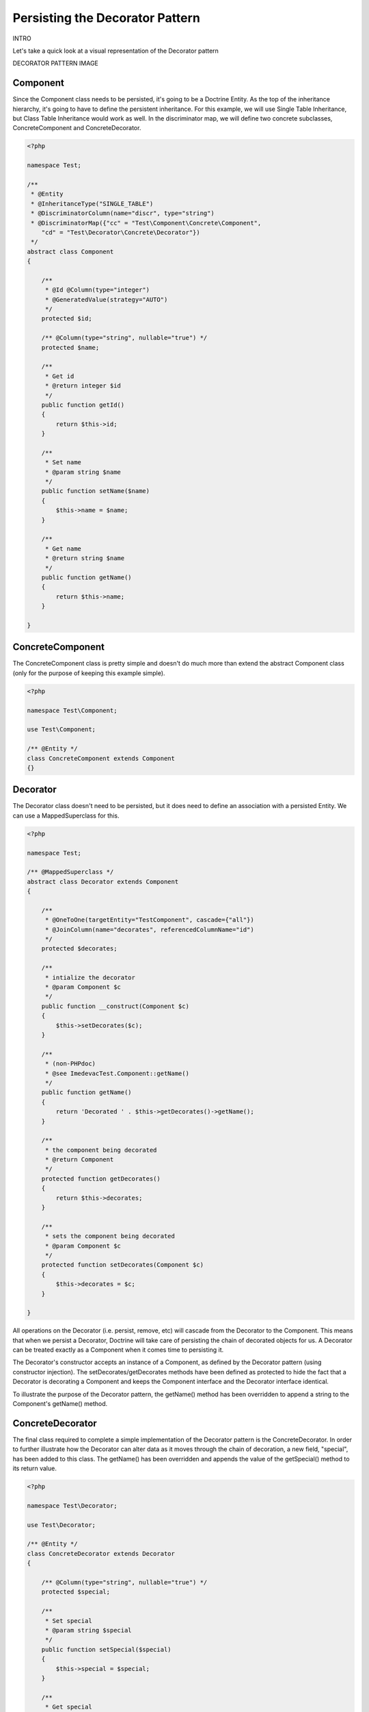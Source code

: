 Persisting the Decorator Pattern
================================

.. sectionauthor:: Chris Woodford <chris.woodford@gmail.com>

INTRO

Let's take a quick look at a visual representation of the Decorator 
pattern

DECORATOR PATTERN IMAGE

Component
---------

Since the Component class needs to be persisted, it's going to be a 
Doctrine Entity. As the top of the inheritance hierarchy, it's going 
to have to define the persistent inheritance. For this example, we 
will use Single Table Inheritance, but Class Table Inheritance 
would work as well. In the discriminator map, we will define two 
concrete subclasses, ConcreteComponent and ConcreteDecorator. 

.. code-block:: php

    <?php
    
    namespace Test;
 
    /**
     * @Entity
     * @InheritanceType("SINGLE_TABLE")
     * @DiscriminatorColumn(name="discr", type="string")
     * @DiscriminatorMap({"cc" = "Test\Component\Concrete\Component", 
        "cd" = "Test\Decorator\Concrete\Decorator"})
     */
    abstract class Component
    {
 
        /**
         * @Id @Column(type="integer")
         * @GeneratedValue(strategy="AUTO")
         */
        protected $id;
 
        /** @Column(type="string", nullable="true") */
        protected $name;
 
        /**
         * Get id
         * @return integer $id
         */
        public function getId()
        {
            return $this->id;
        }
 
        /**
         * Set name
         * @param string $name
         */
        public function setName($name)
        {
            $this->name = $name;
        }
 
        /**
         * Get name
         * @return string $name
         */
        public function getName()
        {
            return $this->name;
        }
 
    }
    
ConcreteComponent
-----------------

The ConcreteComponent class is pretty simple and doesn't do much more 
than extend the abstract Component class (only for the purpose of 
keeping this example simple).

.. code-block:: php

    <?php
    
    namespace Test\Component;
 
    use Test\Component;
 
    /** @Entity */
    class ConcreteComponent extends Component
    {}
    
Decorator
---------

The Decorator class doesn't need to be persisted, but it does need to 
define an association with a persisted Entity. We can use a 
MappedSuperclass for this.

.. code-block:: php

    <?php

    namespace Test;
 
    /** @MappedSuperclass */
    abstract class Decorator extends Component
    {
 
        /**
         * @OneToOne(targetEntity="TestComponent", cascade={"all"})
         * @JoinColumn(name="decorates", referencedColumnName="id")
         */
        protected $decorates;
 
        /**
         * intialize the decorator
         * @param Component $c
         */
        public function __construct(Component $c)
        {
    	    $this->setDecorates($c);
        }
 
        /**
         * (non-PHPdoc)
         * @see ImedevacTest.Component::getName()
         */
        public function getName()
        {
    	    return 'Decorated ' . $this->getDecorates()->getName();
        }
 
        /**
         * the component being decorated
         * @return Component
         */
        protected function getDecorates()
        {
    	    return $this->decorates;
        }
 
        /**
         * sets the component being decorated
         * @param Component $c
         */
        protected function setDecorates(Component $c)
        {
    	    $this->decorates = $c;
        }
 
    }

All operations on the Decorator (i.e. persist, remove, etc) will 
cascade from the Decorator to the Component. This means that when we 
persist a Decorator, Doctrine will take care of persisting the chain 
of decorated objects for us. A Decorator can be treated exactly as a 
Component when it comes time to persisting it.
 
The Decorator's constructor accepts an instance of a Component, as 
defined by the Decorator pattern (using constructor injection). The 
setDecorates/getDecorates methods have been defined as protected to 
hide the fact that a Decorator is decorating a Component and keeps 
the Component interface and the Decorator interface identical.

To illustrate the purpose of the Decorator pattern, the getName() 
method has been overridden to append a string to the Component's 
getName() method.

ConcreteDecorator
-----------------

The final class required to complete a simple implementation of the 
Decorator pattern is the ConcreteDecorator. In order to further 
illustrate how the Decorator can alter data as it moves through the 
chain of decoration, a new field, "special", has been added to this 
class. The getName() has been overridden and appends the value of the 
getSpecial() method to its return value.  

.. code-block:: php

    <?php
    
    namespace Test\Decorator;
 
    use Test\Decorator;
 
    /** @Entity */
    class ConcreteDecorator extends Decorator
    {
 
        /** @Column(type="string", nullable="true") */
        protected $special;
 
        /**
         * Set special
         * @param string $special
         */
        public function setSpecial($special)
        {
            $this->special = $special;
        }
 
        /**
         * Get special
         * @return string $special
         */
        public function getSpecial()
        {
            return $this->special;
        }
 
        /**
         * (non-PHPdoc)
         * @see ImedevacTest.Component::getName()
         */
        public function getName()
        {
            return '[' . $this->getSpecial()
                . '] ' . parent::getName(); 
        }
 
    }
    
Examples
--------

Here is an example of how to persist and retrieve your decorated 
objects

.. code-block:: php

    <?php
    
    use Test\Component\Concrete\Component,
        Test\Decorator\Concrete\Decorator;
 
    // assumes Doctrine 2 is configured and an instance of
    // an EntityManager is available as $em
 
    // create a new concrete component
    $c = new ConcreteComponent();
    $c->setName('Test Component 1');
    $em->persist($c); // assigned unique ID = 1
 
    // create a new concrete decorator
    $c = new ConcreteComponent();
    $c->setName('Test Component 2');
 
    $d = new ConcreteDecorator($c);
    $d->setSpecial('Really');
    $em->persist($d); 
    // assigns c as unique ID = 2, and d as unique ID = 3
    
    $em->flush();

    $c = $em->find('Test\Component', 1);
    $d = $em->find('Test\Component', 3);
 
    echo get_class($c);
    // prints: Test\Component\Concrete\Component
 
    echo $c->getName();
    // prints: Test Component 1 
 
    echo get_class($d) 
    // prints: Test\Component\Concrete\Decorator
 
    echo $d->getName();
    // prints: [Really] Decorated Test Component 2
    
